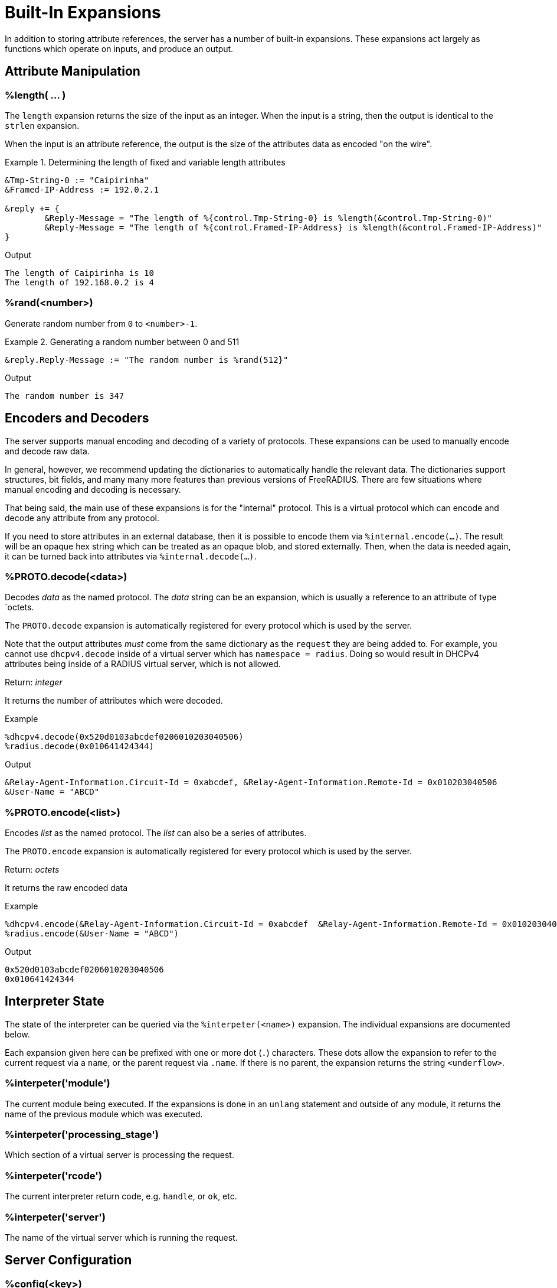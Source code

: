 = Built-In Expansions

In addition to storing attribute references, the server has a number
of built-in expansions.  These expansions act largely as functions
which operate on inputs, and produce an output.

== Attribute Manipulation

=== %length( ... )

The `length` expansion returns the size of the input as an integer.
When the input is a string, then the output is identical to the
`strlen` expansion.

When the input is an attribute reference, the output is the size of
the attributes data as encoded "on the wire".

.Return: _size_

.Determining the length of fixed and variable length attributes
====
[source,unlang]
----
&Tmp-String-0 := "Caipirinha"
&Framed-IP-Address := 192.0.2.1

&reply += {
	&Reply-Message = "The length of %{control.Tmp-String-0} is %length(&control.Tmp-String-0)"
	&Reply-Message = "The length of %{control.Framed-IP-Address} is %length(&control.Framed-IP-Address)"
}
----

.Output
....
The length of Caipirinha is 10
The length of 192.168.0.2 is 4
....
====

=== %rand(<number>)

Generate random number from `0` to `<number>-1`.

.Return: _uint64_

.Generating a random number between 0 and 511
====
[source,unlang]
----
&reply.Reply-Message := "The random number is %rand(512}"
----

.Output

```
The random number is 347
```
====

== Encoders and Decoders

The server supports manual encoding and decoding of a variety of
protocols.  These expansions can be used to manually encode and decode
raw data.

In general, however, we recommend updating the dictionaries to
automatically handle the relevant data.  The dictionaries support
structures, bit fields, and many many more features than previous
versions of FreeRADIUS.  There are few situations where manual
encoding and decoding is necessary.

That being said, the main use of these expansions is for the
"internal" protocol.  This is a virtual protocol which can encode and
decode any attribute from any protocol.

If you need to store attributes in an external database, then it is
possible to encode them via `%internal.encode(...)`.  The result will
be an opaque hex string which can be treated as an opaque blob, and
stored externally.  Then, when the data is needed again, it can be
turned back into attributes via `%internal.decode(...)`.

=== %PROTO.decode(<data>)

Decodes _data_ as the named protocol.  The _data_ string can be an
expansion, which is usually a reference to an attribute of type `octets.

The `PROTO.decode` expansion is automatically registered for every
protocol which is used by the server.

Note that the output attributes _must_ come from the same dictionary
as the `request` they are being added to.  For example, you cannot use
`dhcpv4.decode` inside of a virtual server which has `namespace =
radius`.  Doing so would result in DHCPv4 attributes being inside of a
RADIUS virtual server, which is not allowed.

.Return: _integer_

It returns the number of attributes which were decoded.

.Example

[source,unlang]
----
%dhcpv4.decode(0x520d0103abcdef0206010203040506)
%radius.decode(0x010641424344)
----

.Output

```
&Relay-Agent-Information.Circuit-Id = 0xabcdef, &Relay-Agent-Information.Remote-Id = 0x010203040506
&User-Name = "ABCD"
```

=== %PROTO.encode(<list>)

Encodes _list_ as the named protocol.  The _list_ can also be a series of attributes.

The `PROTO.encode` expansion is automatically registered for every
protocol which is used by the server.

.Return: _octets_

It returns the raw encoded data

.Example

[source,unlang]
----
%dhcpv4.encode(&Relay-Agent-Information.Circuit-Id = 0xabcdef  &Relay-Agent-Information.Remote-Id = 0x010203040506)
%radius.encode(&User-Name = "ABCD")
----

.Output

```
0x520d0103abcdef0206010203040506
0x010641424344
```

== Interpreter State

The state of the interpreter can be queried via the
`%interpeter(<name>)` expansion.  The individual expansions are
documented below.

Each expansion given here can be prefixed with one or more dot (`.`)
characters.  These dots allow the expansion to refer to the current
request via a `name`, or the parent request via `.name`.  If there is
no parent, the expansion returns the string `<underflow>`.

=== %interpeter('module')

The current module being executed.  If the expansions is done in an
`unlang` statement and outside of any module, it returns the name of
the previous module which was executed.

=== %interpeter('processing_stage')

Which section of a virtual server is processing the request.

=== %interpeter('rcode')

The current interpreter return code, e.g. `handle`, or `ok`, etc.

=== %interpeter('server')

The name of the virtual server which is running the request.

== Server Configuration

=== %config(<key>)

Refers to a variable in the configuration file. See the documentation
on configuration file references.

.Return: _string_

.Example

[source,unlang]
----
"Server installed in %config('prefix')"
"Module rlm_exec.shell_escape = %config('modules.exec.shell_escape')"
----

.Output

```
Server installed in /opt/freeradius
Module rlm_exec.shell_escape = yes
```

=== %client(<key>)

Refers to a variable that was defined in the client section for the
current client. See the sections `client { ... }` in `clients.conf`.

.Return: _string_

.Example

[source,unlang]
----
"The client ipaddr is %client(ipaddr)"
----

.Output

```
The client ipaddr is 192.168.5.9
```

=== %debug(<level>)

Dynamically change the debug level to something high, recording the old level.

.Return: _string_

.Example

[source,unlang]
----
recv Access-Request {
    if (&request.User-Name == "bob") {
        "%debug(4)"
    } else {
        "%debug(0)"
    }
    ...
}
----

.Output (_extra informations only for that condition_)

```
...
(0)  recv Access-Request {
(0)    if (&request.User-Name == "bob") {
(0)      EXPAND %debug(4)
(0)        --> 2
(0)    } # if (&request.User-Name == "bob") (...)
(0)    filter_username {
(0)      if (&State) {
(0)        ...
(0)      }
...
```

=== %debug_attr(<list:[index]>)

Print to debug output all instances of current attribute, or all attributes in a list.
expands to a zero-length string.

.Return: _string_

.Example

[source,unlang]
----
recv Access-Request {
    if (&request.User-Name == "bob") {
        "%debug_attr(request[*])"
    }
    ...
}
----

.Output

```
...
(0)  recv Access-Request {
(0)    if (&request.User-Name == "bob") {
(0)      Attributes matching "request[*]"
(0)        &request.User-Name = bob
(0)        &request.User-Password = hello
(0)        &request.NAS-IP-Address = 127.0.1.1
(0)        &request.NAS-Port = 1
(0)        &request.Message-Authenticator = 0x9210ee447a9f4c522f5300eb8fc15e14
(0)      EXPAND %debug_attr(request[*])
(0)    } # if (&request.User-Name == "bob") (...)
...
```

=== %interpreter(<state>)

Get information about the interpreter state.

[options="header,autowidth"]
|===
| State      | Description
| `name`     | Name of the instruction.
| `type`     | Unlang type.
| `depth`    | How deep the current stack is.
| `line`     | Line number of the current section.
| `filename` | Filename of the current section.
|===

.Return: _string_

.Example

[source,unlang]
----
"Failure in test at line %interpreter(...filename):%interpreter(...line)"
----

.Output

```
Failure in test at line /path/raddb/sites-enaled/default:231
```

== String manipulation

=== %concat(<&ref:[idx]>, <delim>)

Used to join two or more attributes, separated by an optional delimiter.

.Return: _string_

In most cases, `%concat(...)` is only useful inside of a dynamically
expanded string.  If you need to concatenate strings together in a policy, just use `+`.

.Example

[source,unlang]
----
&control += {
	&Tmp-String-0 = "aaa"
	&Tmp-String-0 = "bb"
	&Tmp-String-0 = "c"
}

&reply += {
    &Reply-Message = "%concat(%{control.Tmp-String-0[*]}, ', ')"
    &Reply-Message = "%concat(%{control.Tmp-String-0[*]}, ',')"
}
----

.Output

```
aaa, bb, c
aaa,bb,c
```

.Using "+"
[source,unlang]
----
string foo

&foo += { "a", "c", "c", "d" } # abcd

&foo += &control.Tmp-String-0[*]
----


=== %explode(<&ref>, <delim>)

Split an string into multiple new strings based on a delimiter.

This expansion is the opposite of `%concat( ... )`.

.Return: _the number exploded list of strings_.

.Example

[source,unlang]
----
&control.Tmp-String-0 := "bob.toba@domain.com"

&control.Tmp-String-1 := "%explode(&control.Tmp-String-0, '@')"

&reply.Reply-Message := "Welcome %{control.Tmp-String-1[0]}"
----

.Output

```
Welcome bob.toba
```

=== %lpad(<string>, <val>, <char>)

Left-pad a string.

.Return: _string_

.Example

[source,unlang]
----
&control.Tmp-String-0 := "123"

&reply.Reply-Message := "Maximum should be %lpad(%{control.Tmp-String-0}, 11, '0')"
----

.Output

```
Maximum should be 00000000123
```

=== %rpad(<string>, <val>, <char>)

Right-pad a string.

.Return: _string_

.Example

[source,unlang]
----
&control.Tmp-String-0 := "123"

&reply.Reply-Message := "Maximum should be %rpad(%{control.Tmp-String-0}, 11, '0')"
----

.Output

```
Maximum should be 12300000000
```

=== %pairs(<list>.[*])

Serialize attributes as comma-delimited string.

.Return: _string_

.Example

[source,unlang]
----
&control.Tmp-String-0 := { "This is a string", "This is another one" }
&reply.Reply-Message := "Serialize output: %pairs(&control.[*])"
----

.Output

```
Serialize output: Tmp-String-0 = "\"This is a string\", Tmp-String-0 = \"This is another one\""
```

=== %randstr( ...)

Get random string built from character classes.

.Return: _string_

.Example

[source,unlang]
----
&reply.Reply-Message := "The random string output is %randstr(aaaaaaaa}"
----

.Output

```
The random string output is 4Uq0gPyG
```

=== %tolower( ... )

Dynamically expands the string and returns the lowercase version of
it. This definition is only available in version 2.1.10 and later.

.Return: _string_

.Example

[source,unlang]
----
&control.Tmp-String-0 := "CAIPIRINHA"
&reply.Reply-Message := "tolower of %{control.Tmp-String-0} is %tolower(%{control.Tmp-String-0})"
----

.Output

```
tolower of CAIPIRINHA is caipirinha
```

=== %toupper( ... )

Dynamically expands the string and returns the uppercase version of
it. This definition is only available in version 2.1.10 and later.

.Return: _string_

.Example

[source,unlang]
----
&control.Tmp-String-0 := "caipirinha"
&reply.Reply-Message := "toupper of %{control.Tmp-String-0} is " + %toupper(%{control.Tmp-String-0})
----

.Output

```
toupper of caipirinha is CAIPIRINHA
```

== Data Conversion

=== %base64.encode( ... )

Encode a string using Base64.

.Return: _string_

.Example

[source,unlang]
----
&control.Tmp-String-0 := "Caipirinha"
&reply.Reply-Message := "The base64 of %{control.Tmp-String-0} is %base64.encode(%{control.Tmp-String-0})"
----

.Output

```
The base64 of foo is Q2FpcGlyaW5oYQ==
```

=== %base64.decode( ... )

Decode a string previously encoded using Base64.

.Return: _string_

.Example

[source,unlang]
----
&control.Tmp-String-0 := "Q2FpcGlyaW5oYQ=="
&reply.Reply-Message := "The base64.decode of %{control.Tmp-String-0} is %base64.decode(%{control.Tmp-String-0})"
----

.Output

```
The base64.decode of Q2FpcGlyaW5oYQ== is Caipirinha
```

=== %bin( ... )

Convert string to binary.

.Return: _octal_

.Example

[source,unlang]
----
&control.Tmp-String-0 := "10"
&reply.Reply-Message := "The %{control.Tmp-String-0} in binary is %bin(%{control.Tmp-String-0})"
----

.Output

```
The 10 in binary is \020
```

=== %hex( ... )

Convert to hex.

.Return: _string_

.Example

[source,unlang]
----
&control.Tmp-String-0 := "12345"
&reply.Reply-Message := "The value of %{control.Tmp-String-0} in hex is %hex(%{control.Tmp-String-0})"
----

.Output

```
The value of 12345 in hex is 3132333435
```

=== %urlquote( ... )

Quote URL special characters.

.Return: _string_.

.Example

[source,unlang]
----
&control.Tmp-String-0 := "http://example.org/"
&reply += {
	&Reply-Message = "The urlquote of %{control.Tmp-String-0} is %urlquote(%{control.Tmp-String-0})"
}
----

.Output

```
The urlquote of http://example.org/ is http%3A%2F%2Fexample.org%2F
```

=== %urlunquote( ... )

Unquote URL special characters.

.Return: _string_.

.Example

[source,unlang]
----
&control.Tmp-String-0 := "http%%3A%%2F%%2Fexample.org%%2F" # Attention for the double %.
&reply += {
	&Reply-Message = "The urlunquote of %{control.Tmp-String-0} is %urlunquote(%{control.Tmp-String-0})"
}
----

.Output

```
The urlunquote of http%3A%2F%2Fexample.org%2F is http://example.org/
```

== Hashing and Encryption

=== %hmacmd5(<shared_key> <string>)

Generate `HMAC-MD5` of string.

.Return: _octal_

.Example

[source,unlang]
----
&control.Tmp-String-0 := "mykey"
&control.Tmp-String-1 := "Caipirinha"
&reply.control.Tmp-Octets-0 := "%hmacmd5(%{control.Tmp-String-0} %{control.Tmp-String-1})"

&reply += {
    &Reply-Message = "The HMAC-MD5 of %{control.Tmp-String-1} in octets is %{control.Tmp-Octets-0}"
    &Reply-Message = "The HMAC-MD5 of %{control.Tmp-String-1} in hex is %hex(control.Tmp-Octets-0)"
}
----

.Output

```
The HMAC-MD5 of Caipirinha in octets is \317}\264@K\216\371\035\304\367\202,c\376\341\203
The HMAC-MD5 of Caipirinha in hex is 636f6e74726f6c3a546d702d4f63746574732d30
```

=== %hmacsha1(<shared_key>, <string>)

Generate `HMAC-SHA1` of string.

.Return: _octal_

.Example

[source,unlang]
----
&control.Tmp-String-0 := "mykey"
&control.Tmp-String-1 := "Caipirinha"
&control.Tmp-Octets-0 := "%hmacsha1(%{control.Tmp-String-0}, %{control.Tmp-String-1})"

&reply += {
    &Reply-Message = "The HMAC-SHA1 of %{control.Tmp-String-1} in octets is %{control.Tmp-Octets-0}"
    &Reply-Message = "The HMAC-SHA1 of %{control.Tmp-String-1} in hex is %hex(control.Tmp-Octets-0}"
}
----

.Output

```
The HMAC-SHA1 of Caipirinha in octets is \311\007\212\234j\355\207\035\225\256\372ʙ>R\"\341\351O)
The HMAC-SHA1 of Caipirinha in hex is 636f6e74726f6c3a546d702d4f63746574732d30
```

=== %md5( ... )

Dynamically expands the string and performs an MD5 hash on it. The
result is binary data.

.Return: _binary data_

.Example

[source,unlang]
----
&control.Tmp-String-0 := "Caipirinha"
&reply += {
    &Reply-Message = "md5 of %{control.Tmp-String-0} is octal=%md5(%{control.Tmp-String-0})"
    &Reply-Message = "md5 of %{control.Tmp-String-0} is hex=%hex(%md5(%{control.Tmp-String-0}))"
}
----

.Output

```
md5 of Caipirinha is octal=\024\204\013md||\230\243\3472\3703\330n\251
md5 of Caipirinha is hex=14840b6d647c7c98a3e732f833d86ea9
```

=== Other Hashing Functions

The following hashes are supported for all versions of OpenSSL.

* `%md2( ... }`
* `%md4( ... }`
* `%md5( ... }`
* `%sha1( ... }`
* `%sha224( ... }`
* `%sha256( ... }`
* `%sha384( ... }`
* `%sha512( ... }`

The following hashes are supported for when OpenSSL 1.1.1 or greater
is installed.  This version adds support for the `sha3` and `blake`
families of digest functions.

* `%blake2s_256( ... )`
* `%blake2b_512( ... )`
* `%sha2_224( ... )`
* `%sha2_256( ... )`
* `%sha2_384( ... )`
* `%sha2_512( ... )`
* `%sha3_224( ... )`
* `%sha3_256( ... )`
* `%sha3_384( ... )`
* `%sha3_512( ... )`

.Return: _octal_

.Example

[source,unlang]
----
&control.Tmp-String-0 := "Caipirinha"
&reply += {
    &Reply-Message = "The md5 of %{control.Tmp-String-0} in octal is %md5(%{control.Tmp-String-0}}"
    &Reply-Message = "The md5 of %{control.Tmp-String-0} in hex is %hex(%md5(%{control.Tmp-String-0}}}"
}
----

.Output

```
The md5 of Caipirinha in octal is \024\204\013md||\230\243\3472\3703\330n\251
The md5 of Caipirinha in hex is 14840b6d647c7c98a3e732f833d86ea9
```

== Miscellaneous Expansions

=== %{0}+..+%{32}

`%{0}` expands to the portion of the subject that matched the last regular
expression evaluated. `%{1}`..`%{32}` expand to the contents of any capture
groups in the pattern.

Every time a regular expression is evaluated, whether it matches or not,
the numbered capture group values will be cleared.

=== +%regex(<named capture group>}+

Return named subcapture value from the last regular expression evaluated.

Results of named capture groups are available using the `%regex(<named capture
group>}` expansion. They will also be accessible using the numbered expansions
described xref:xlat/builtin.adoc#_0_32[above].

Every time a regular expression is evaluated, whether it matches or not,
the named capture group values will be cleared.

[NOTE]
====
This expansion is only available if the server is built with libpcre or libpcre2.
Use the output of `radiusd -Xxv` to determine which regular expression library in use.

....
...
Debug :   regex-pcre               : no
Debug :   regex-pcre2              : yes
Debug :   regex-posix              : no
Debug :   regex-posix-extended     : no
Debug :   regex-binsafe            : yes
...
Debug :   pcre2                    : 10.33 (2019-04-16) - retrieved at build time
....
====

=== +%eval(<string>)+

Evaluates the string as an expansion, and returns the result.  The main difference between using this expansion and just using `%{...}` is that the string being evaluated can be dynamically changed.

.Return: _data_

.Example

[source,unlang]
----
if (&User-Name == "bob") {
    &request.Tmp-String-0 := "&User-Name"
} else {
    &request.Tmp-String-0 := "not bob!"
}

&reply.Reply-Message := "%eval(&request.Tmp-String-0}"
----

.Output when `&User-Name == bob`

```
bob
```

.Output when `&User-Name == not bob`

```
not bob!
```

=== %nexttime(<time>)

Calculate number of seconds until next n hour(`s`), day(`s`), week(`s`), year(`s`).

.Return: _string_

.Example

With the current time at 16:18, `%nexttime(1h)` will expand to `2520`.

[source,unlang]
----
&reply.Reply-Message := "You should wait for %nexttime(1h)s"
----

.Output

```
You should wait for 2520s
```

### %sub(<subject>, /<regex>/[flags], <replace>)

Substitute text just as easily as it can match it, even using regex patterns.

.Return: _string_.

.Example

[source,unlang]
----
&control.Tmp-String-0 := "Caipirinha is a light and refreshing drink!"
&reply.Reply-Message := "%sub(%{control.Tmp-String-0}, / /, ',')"
----

.Output

```
Caipirinha,is,a,light,and,refreshing,drink!
```

### %time()

Return the current time.

.Return: _date_.

If no argument is passed, it returns the current time.  Otherwise if the argument is:

* `dst` - returns a `bool` indicating whether or not the system is running in daylight savings time.
* `mday_offset` - returns the `time_delta` offset since the start of the month.  Use `%d` to get an integer representing the day of the month.
* `now` - returns the current time
* `offset` - returns a `time_delta` of the current time zone offset.  This value may be negative.
* `request` - returns the time at which the request packet was received (always less than `now`!)
* `wday_offset` - returns the `time_delta` offset since the start of the week.
* any other string is parsed as type `date`, using the normal date parsing routines.

.Example

[source,unlang]
----
&Acct-Start-Time := %time(now)
----

[NOTE]
====
This expansion should be used in preference to the xref:xlat/character.adoc[single letter expansions] `%l`.  That expansion returns integer seconds, and is not suitable for millisecond or microsecond resolution.
====

Due to limitations in the underlying time funtions (both system and
FreeRADIUS), previous versions of FreeRADIUS did not always handle
dates correctly.  When print dates, the time zone information would
sometimes not be printed, or the time zone would sometimes be ignored
when parsed a date from a string.

Even if the time zone was used, the nature of time zones means that
there may be duplicate time zone names!  For example, the time zone
`CST` has three separate (and different) definitions.

The server now tracks all times internally as UTC, and by default
prints times as UTC, or prints the time zone as a decimal offset from
UTC, instead of printing an ambiguous name.

This handling of time zones has some minor side effects.  When
calculating values like "tomorrow", the default is to return the UTC
version of "tomorrow".  This value may not be what you want.

In order to correctly calculate the local value of "tomorrow", it is
necessary to add the local time zone offset to the UTC time.

Note that the server will automatically determine (and use) any
daylight savings time differences.  So the value of `%time(offset)`
may change while the server is running!

The following example calculates the correct value of "tomorrow" in
UTC by using the following steps:

* taking the current time of the request
* calculating how long it has been since the start of the day as a `time_delta`
* subtracting that `time_delta` from the current time

.Example Calculating the UTC value of "tomorrow"
[source,unlang]
----
group {
    date now
    date tomorrow
    time_delta time_of_day

    &now := %time('request')

    #  We are this many seconds into one day
    &time_of_day := &now % (time_delta) 1d

    # calculate the start of today, and then add one day to that
    &tomorrow := &now - &time_of_day + (time_delta) 1d
}
----

The following example calculates the correct value of "tomorrow" in
local time by using the preceding example, but then adding the local
time zone offset to the final value.

.Example Calculating the local value of "tomorrow"
[source,unlang]
----
group {
    date now
    date tomorrow
    time_delta time_of_day

    &now := %time('request')

    #  We are this many seconds into one day
    &time_of_day := &now % (time_delta) 1d

    # calculate the start of today, and then add one day to that
    &tomorrow := &now - &time_of_day + (time_delta) 1d

    #  add in the time zone offset
    &tomorrow += %time('offset')
}
----

This kind of math works well for "tomorrow", but it is less useful for
"next week Monday", or "start of next month".  The `%nexttime(...)`
expansion above should be used for those time operations.

// Copyright (C) 2023 Network RADIUS SAS.  Licenced under CC-by-NC 4.0.
// This documentation was developed by Network RADIUS SAS.
